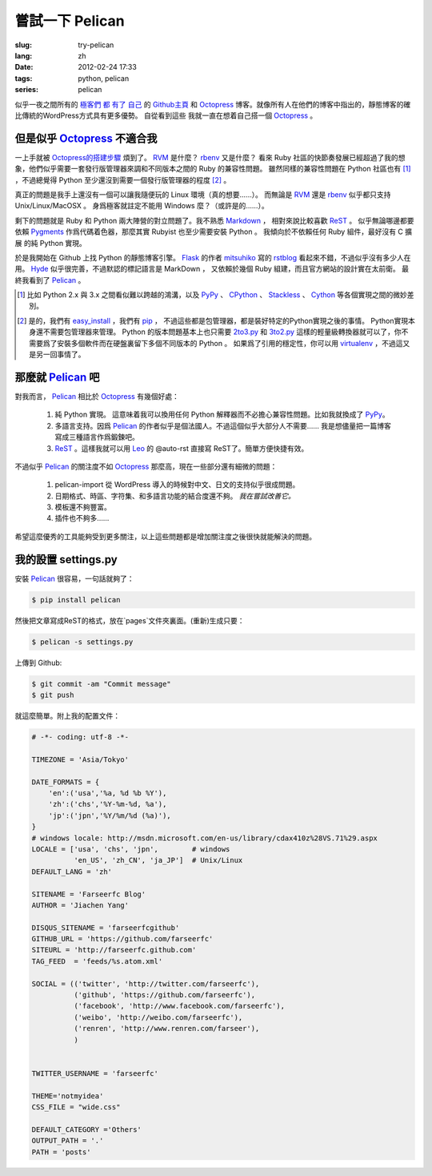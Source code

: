嘗試一下 Pelican
====================

:slug: try-pelican
:lang: zh
:date: 2012-02-24 17:33
:tags: python, pelican
:series: pelican

似乎一夜之間所有的
`極客們 <http://blog.yxwang.me/2011/11/migrated-to-octopress/>`_
`都 <http://xoyo.name/2012/02/migrate-to-octopress/>`_
`有了 <http://blog.xdite.net/posts/2011/10/07/what-is-octopress/>`_
`自己 <http://www.yangzhiping.com/tech/octopress.html>`_
的 `Github主頁 <http://pages.github.com/#user__organization_pages>`_
和 Octopress_ 博客。就像所有人在他們的博客中指出的，靜態博客的確比傳統的WordPress方式具有更多優勢。 自從看到這些
我就一直在想着自己搭一個 Octopress_ 。

.. _Octopress: http://octopress.org/

.. _Pelican: http://pelican.notmyidea.org/en/latest/

但是似乎 Octopress_ 不適合我
++++++++++++++++++++++++++++++++++++

一上手就被 `Octopress的搭建步驟 <http://octopress.org/docs/setup/>`_ 煩到了。 RVM_ 是什麼？ rbenv_ 又是什麼？
看來 Ruby 社區的快節奏發展已經超過了我的想象，他們似乎需要一套發行版管理器來調和不同版本之間的 Ruby 的兼容性問題。
雖然同樣的兼容性問題在 Python 社區也有 [#]_ ，不過總覺得 Python 至少還沒到需要一個發行版管理器的程度 [#]_ 。

真正的問題是我手上還沒有一個可以讓我隨便玩的 Linux 環境（真的想要……）。 而無論是 RVM_ 還是 rbenv_ 似乎都只支持 Unix/Linux/MacOSX 。 身爲極客就註定不能用 Windows 麼？（或許是的……）。

剩下的問題就是 Ruby 和 Python 兩大陣營的對立問題了。我不熟悉 Markdown_ ， 相對來說比較喜歡 ReST_ 。 似乎無論哪邊都要
依賴 Pygments_ 作爲代碼着色器，那麼其實 Rubyist 也至少需要安裝 Python 。 我傾向於不依賴任何 Ruby 組件，最好沒有 C 擴展
的純 Python 實現。

於是我開始在 Github 上找 Python 的靜態博客引擎。 Flask_ 的作者 mitsuhiko_ 寫的 rstblog_ 看起來不錯，不過似乎沒有多少人在用。 Hyde_ 似乎很完善，不過默認的標記語言是 MarkDown ， 又依賴於幾個 Ruby 組建，而且官方網站的設計實在太前衛。 最終我看到了 Pelican_ 。

.. [#] 比如 Python 2.x 與 3.x 之間看似難以跨越的鴻溝，以及 PyPy_ 、 CPython_ 、 Stackless_ 、 Cython_ 等各個實現之間的微妙差別。

.. [#] 是的，我們有 easy_install_ ，我們有 pip_ ， 不過這些都是包管理器，都是裝好特定的Python實現之後的事情。 Python實現本身還不需要包管理器來管理。 Python 的版本問題基本上也只需要 2to3.py_ 和 3to2.py_ 這樣的輕量級轉換器就可以了，你不需要爲了安裝多個軟件而在硬盤裏留下多個不同版本的 Python 。 如果爲了引用的穩定性，你可以用 virtualenv_ ，不過這又是另一回事情了。

.. _RVM: http://beginrescueend.com/

.. _rbenv: https://github.com/sstephenson/rbenv

.. _PyPy: http://pypy.org/

.. _CPython: http://python.org/

.. _Stackless: http://www.stackless.com/

.. _Cython: http://cython.org/

.. _easy_install: http://packages.python.org/distribute/easy_install.html

.. _pip: http://www.pip-installer.org/en/latest/index.html

.. _2to3.py: http://docs.python.org/release/3.0.1/library/2to3.html

.. _3to2.py: http://www.startcodon.com/wordpress/?cat=8

.. _virtualenv: http://pypi.python.org/pypi/virtualenv

.. _Markdown: http://daringfireball.net/projects/markdown/

.. _ReST: http://docutils.sourceforge.net/rst.html

.. _Pygments: http://pygments.org/

.. _Flask: http://flask.pocoo.org/

.. _mitsuhiko: https://github.com/mitsuhiko

.. _rstblog: https://github.com/mitsuhiko/rstblog

.. _Hyde: http://ringce.com/hyde

那麼就 Pelican_ 吧
++++++++++++++++++++++

對我而言， Pelican_ 相比於 Octopress_ 有幾個好處：

 #. 純 Python 實現。 這意味着我可以換用任何 Python 解釋器而不必擔心兼容性問題。比如我就換成了 PyPy_。
 #. 多語言支持。因爲 Pelican_ 的作者似乎是個法國人。不過這個似乎大部分人不需要…… 我是想儘量把一篇博客寫成三種語言作爲鍛鍊吧。
 #. ReST_ 。這樣我就可以用 Leo_ 的 @auto-rst 直接寫 ReST了。簡單方便快捷有效。
 
不過似乎 Pelican_ 的關注度不如 Octopress_ 那麼高，現在一些部分還有細微的問題：

 #. pelican-import 從 WordPress 導入的時候對中文、日文的支持似乎很成問題。
 #. 日期格式、時區、字符集、和多語言功能的結合度還不夠。  *我在嘗試改善它。*
 #. 模板還不夠豐富。
 #. 插件也不夠多……

希望這麼優秀的工具能夠受到更多關注，以上這些問題都是增加關注度之後很快就能解決的問題。
 
.. _Leo: http://webpages.charter.net/edreamleo/front.html

我的設置 settings.py
++++++++++++++++++++++++

安裝 Pelican_ 很容易，一句話就夠了：

.. code-block:: console

    $ pip install pelican

然後把文章寫成ReST的格式，放在`pages`文件夾裏面。(重新)生成只要：


.. code-block:: console

    $ pelican -s settings.py
    
上傳到 Github:

.. code-block:: console

    $ git commit -am "Commit message"
    $ git push

就這麼簡單。附上我的配置文件：

.. code-block:: python
    
    # -*- coding: utf-8 -*-
    
    TIMEZONE = 'Asia/Tokyo'
    
    DATE_FORMATS = {
        'en':('usa','%a, %d %b %Y'),
        'zh':('chs','%Y-%m-%d, %a'),
        'jp':('jpn','%Y/%m/%d (%a)'),
    }
    # windows locale: http://msdn.microsoft.com/en-us/library/cdax410z%28VS.71%29.aspx
    LOCALE = ['usa', 'chs', 'jpn',        # windows
              'en_US', 'zh_CN', 'ja_JP']  # Unix/Linux
    DEFAULT_LANG = 'zh'
    
    SITENAME = 'Farseerfc Blog'
    AUTHOR = 'Jiachen Yang'
    
    DISQUS_SITENAME = 'farseerfcgithub'
    GITHUB_URL = 'https://github.com/farseerfc'
    SITEURL = 'http://farseerfc.github.com'
    TAG_FEED  = 'feeds/%s.atom.xml'
    
    SOCIAL = (('twitter', 'http://twitter.com/farseerfc'),
              ('github', 'https://github.com/farseerfc'),
              ('facebook', 'http://www.facebook.com/farseerfc'),
              ('weibo', 'http://weibo.com/farseerfc'),
              ('renren', 'http://www.renren.com/farseer'),
              )
              
    
    TWITTER_USERNAME = 'farseerfc'
    
    THEME='notmyidea'
    CSS_FILE = "wide.css"
    
    DEFAULT_CATEGORY ='Others'
    OUTPUT_PATH = '.'
    PATH = 'posts'

